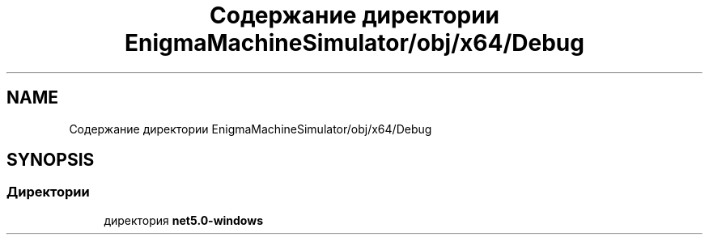 .TH "Содержание директории EnigmaMachineSimulator/obj/x64/Debug" 3 "Enigma Machine Sumulator" \" -*- nroff -*-
.ad l
.nh
.SH NAME
Содержание директории EnigmaMachineSimulator/obj/x64/Debug
.SH SYNOPSIS
.br
.PP
.SS "Директории"

.in +1c
.ti -1c
.RI "директория \fBnet5\&.0\-windows\fP"
.br
.in -1c
